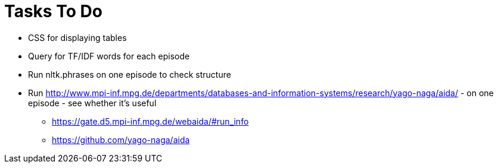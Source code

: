 = Tasks To Do

* CSS for displaying tables
* Query for TF/IDF words for each episode
* Run nltk.phrases on one episode to check structure
* Run http://www.mpi-inf.mpg.de/departments/databases-and-information-systems/research/yago-naga/aida/ - on one episode - see whether it's useful
  ** https://gate.d5.mpi-inf.mpg.de/webaida/#run_info
  ** https://github.com/yago-naga/aida

